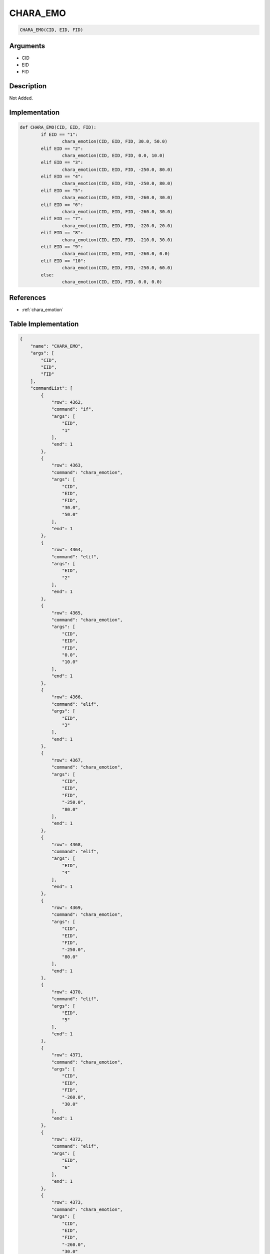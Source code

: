 .. _CHARA_EMO:

CHARA_EMO
========================

.. code-block:: text

	CHARA_EMO(CID, EID, FID)


Arguments
------------

* CID
* EID
* FID

Description
-------------

Not Added.

Implementation
-------------

.. code-block:: python

	def CHARA_EMO(CID, EID, FID):
		if EID == "1":
			chara_emotion(CID, EID, FID, 30.0, 50.0)
		elif EID == "2":
			chara_emotion(CID, EID, FID, 0.0, 10.0)
		elif EID == "3":
			chara_emotion(CID, EID, FID, -250.0, 80.0)
		elif EID == "4":
			chara_emotion(CID, EID, FID, -250.0, 80.0)
		elif EID == "5":
			chara_emotion(CID, EID, FID, -260.0, 30.0)
		elif EID == "6":
			chara_emotion(CID, EID, FID, -260.0, 30.0)
		elif EID == "7":
			chara_emotion(CID, EID, FID, -220.0, 20.0)
		elif EID == "8":
			chara_emotion(CID, EID, FID, -210.0, 30.0)
		elif EID == "9":
			chara_emotion(CID, EID, FID, -260.0, 0.0)
		elif EID == "10":
			chara_emotion(CID, EID, FID, -250.0, 60.0)
		else:
			chara_emotion(CID, EID, FID, 0.0, 0.0)

References
-------------
* :ref:`chara_emotion`

Table Implementation
-------------

.. code-block:: json

	{
	    "name": "CHARA_EMO",
	    "args": [
	        "CID",
	        "EID",
	        "FID"
	    ],
	    "commandList": [
	        {
	            "row": 4362,
	            "command": "if",
	            "args": [
	                "EID",
	                "1"
	            ],
	            "end": 1
	        },
	        {
	            "row": 4363,
	            "command": "chara_emotion",
	            "args": [
	                "CID",
	                "EID",
	                "FID",
	                "30.0",
	                "50.0"
	            ],
	            "end": 1
	        },
	        {
	            "row": 4364,
	            "command": "elif",
	            "args": [
	                "EID",
	                "2"
	            ],
	            "end": 1
	        },
	        {
	            "row": 4365,
	            "command": "chara_emotion",
	            "args": [
	                "CID",
	                "EID",
	                "FID",
	                "0.0",
	                "10.0"
	            ],
	            "end": 1
	        },
	        {
	            "row": 4366,
	            "command": "elif",
	            "args": [
	                "EID",
	                "3"
	            ],
	            "end": 1
	        },
	        {
	            "row": 4367,
	            "command": "chara_emotion",
	            "args": [
	                "CID",
	                "EID",
	                "FID",
	                "-250.0",
	                "80.0"
	            ],
	            "end": 1
	        },
	        {
	            "row": 4368,
	            "command": "elif",
	            "args": [
	                "EID",
	                "4"
	            ],
	            "end": 1
	        },
	        {
	            "row": 4369,
	            "command": "chara_emotion",
	            "args": [
	                "CID",
	                "EID",
	                "FID",
	                "-250.0",
	                "80.0"
	            ],
	            "end": 1
	        },
	        {
	            "row": 4370,
	            "command": "elif",
	            "args": [
	                "EID",
	                "5"
	            ],
	            "end": 1
	        },
	        {
	            "row": 4371,
	            "command": "chara_emotion",
	            "args": [
	                "CID",
	                "EID",
	                "FID",
	                "-260.0",
	                "30.0"
	            ],
	            "end": 1
	        },
	        {
	            "row": 4372,
	            "command": "elif",
	            "args": [
	                "EID",
	                "6"
	            ],
	            "end": 1
	        },
	        {
	            "row": 4373,
	            "command": "chara_emotion",
	            "args": [
	                "CID",
	                "EID",
	                "FID",
	                "-260.0",
	                "30.0"
	            ],
	            "end": 1
	        },
	        {
	            "row": 4374,
	            "command": "elif",
	            "args": [
	                "EID",
	                "7"
	            ],
	            "end": 1
	        },
	        {
	            "row": 4375,
	            "command": "chara_emotion",
	            "args": [
	                "CID",
	                "EID",
	                "FID",
	                "-220.0",
	                "20.0"
	            ],
	            "end": 1
	        },
	        {
	            "row": 4376,
	            "command": "elif",
	            "args": [
	                "EID",
	                "8"
	            ],
	            "end": 1
	        },
	        {
	            "row": 4377,
	            "command": "chara_emotion",
	            "args": [
	                "CID",
	                "EID",
	                "FID",
	                "-210.0",
	                "30.0"
	            ],
	            "end": 1
	        },
	        {
	            "row": 4378,
	            "command": "elif",
	            "args": [
	                "EID",
	                "9"
	            ],
	            "end": 1
	        },
	        {
	            "row": 4379,
	            "command": "chara_emotion",
	            "args": [
	                "CID",
	                "EID",
	                "FID",
	                "-260.0",
	                "0.0"
	            ],
	            "end": 1
	        },
	        {
	            "row": 4380,
	            "command": "elif",
	            "args": [
	                "EID",
	                "10"
	            ],
	            "end": 1
	        },
	        {
	            "row": 4381,
	            "command": "chara_emotion",
	            "args": [
	                "CID",
	                "EID",
	                "FID",
	                "-250.0",
	                "60.0"
	            ],
	            "end": 1
	        },
	        {
	            "row": 4382,
	            "command": "else",
	            "args": [],
	            "end": 1
	        },
	        {
	            "row": 4383,
	            "command": "chara_emotion",
	            "args": [
	                "CID",
	                "EID",
	                "FID",
	                "0.0",
	                "0.0"
	            ],
	            "end": 1
	        },
	        {
	            "row": 4384,
	            "command": "endif",
	            "args": [],
	            "end": 1
	        }
	    ]
	}

Sample
-------------

.. code-block:: json

	{}
